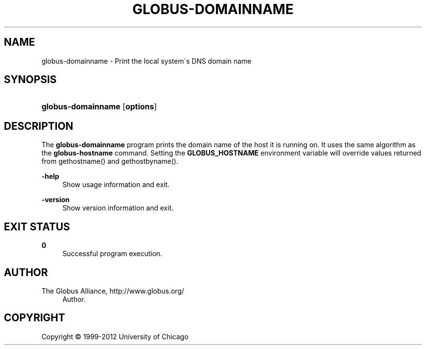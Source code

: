 '\" t
.\"     Title: globus-domainname
.\"    Author: 
.\" Generator: DocBook XSL Stylesheets v1.75.2 <http://docbook.sf.net/>
.\"      Date: 02/09/2012
.\"    Manual: Globus Tookit
.\"    Source: The Globus Alliance
.\"  Language: English
.\"
.TH "GLOBUS\-DOMAINNAME" "1" "02/09/2012" "The Globus Alliance" "Globus Tookit"
.\" -----------------------------------------------------------------
.\" * set default formatting
.\" -----------------------------------------------------------------
.\" disable hyphenation
.nh
.\" disable justification (adjust text to left margin only)
.ad l
.\" -----------------------------------------------------------------
.\" * MAIN CONTENT STARTS HERE *
.\" -----------------------------------------------------------------
.SH "NAME"
globus-domainname \- Print the local system\'s DNS domain name
.SH "SYNOPSIS"
.HP \w'\fBglobus\-domainname\fR\ 'u
\fBglobus\-domainname\fR [\fBoptions\fR]
.SH "DESCRIPTION"
.PP
The
\fBglobus\-domainname\fR
program prints the domain name of the host it is running on\&. It uses the same algorithm as the
\fBglobus\-hostname\fR
command\&. Setting the
\fBGLOBUS_HOSTNAME\fR
environment variable will override values returned from gethostname() and gethostbyname()\&.
.PP
\fB\-help\fR
.RS 4
Show usage information and exit\&.
.RE
.PP
\fB\-version\fR
.RS 4
Show version information and exit\&.
.RE
.SH "EXIT STATUS"
.PP
\fB0\fR
.RS 4
Successful program execution\&.
.RE
.SH "AUTHOR"
.br
.br
The Globus Alliance, http://www\&.globus\&.org/
.RS 4
Author.
.RE
.SH "COPYRIGHT"
.br
Copyright \(co 1999-2012 University of Chicago
.br
